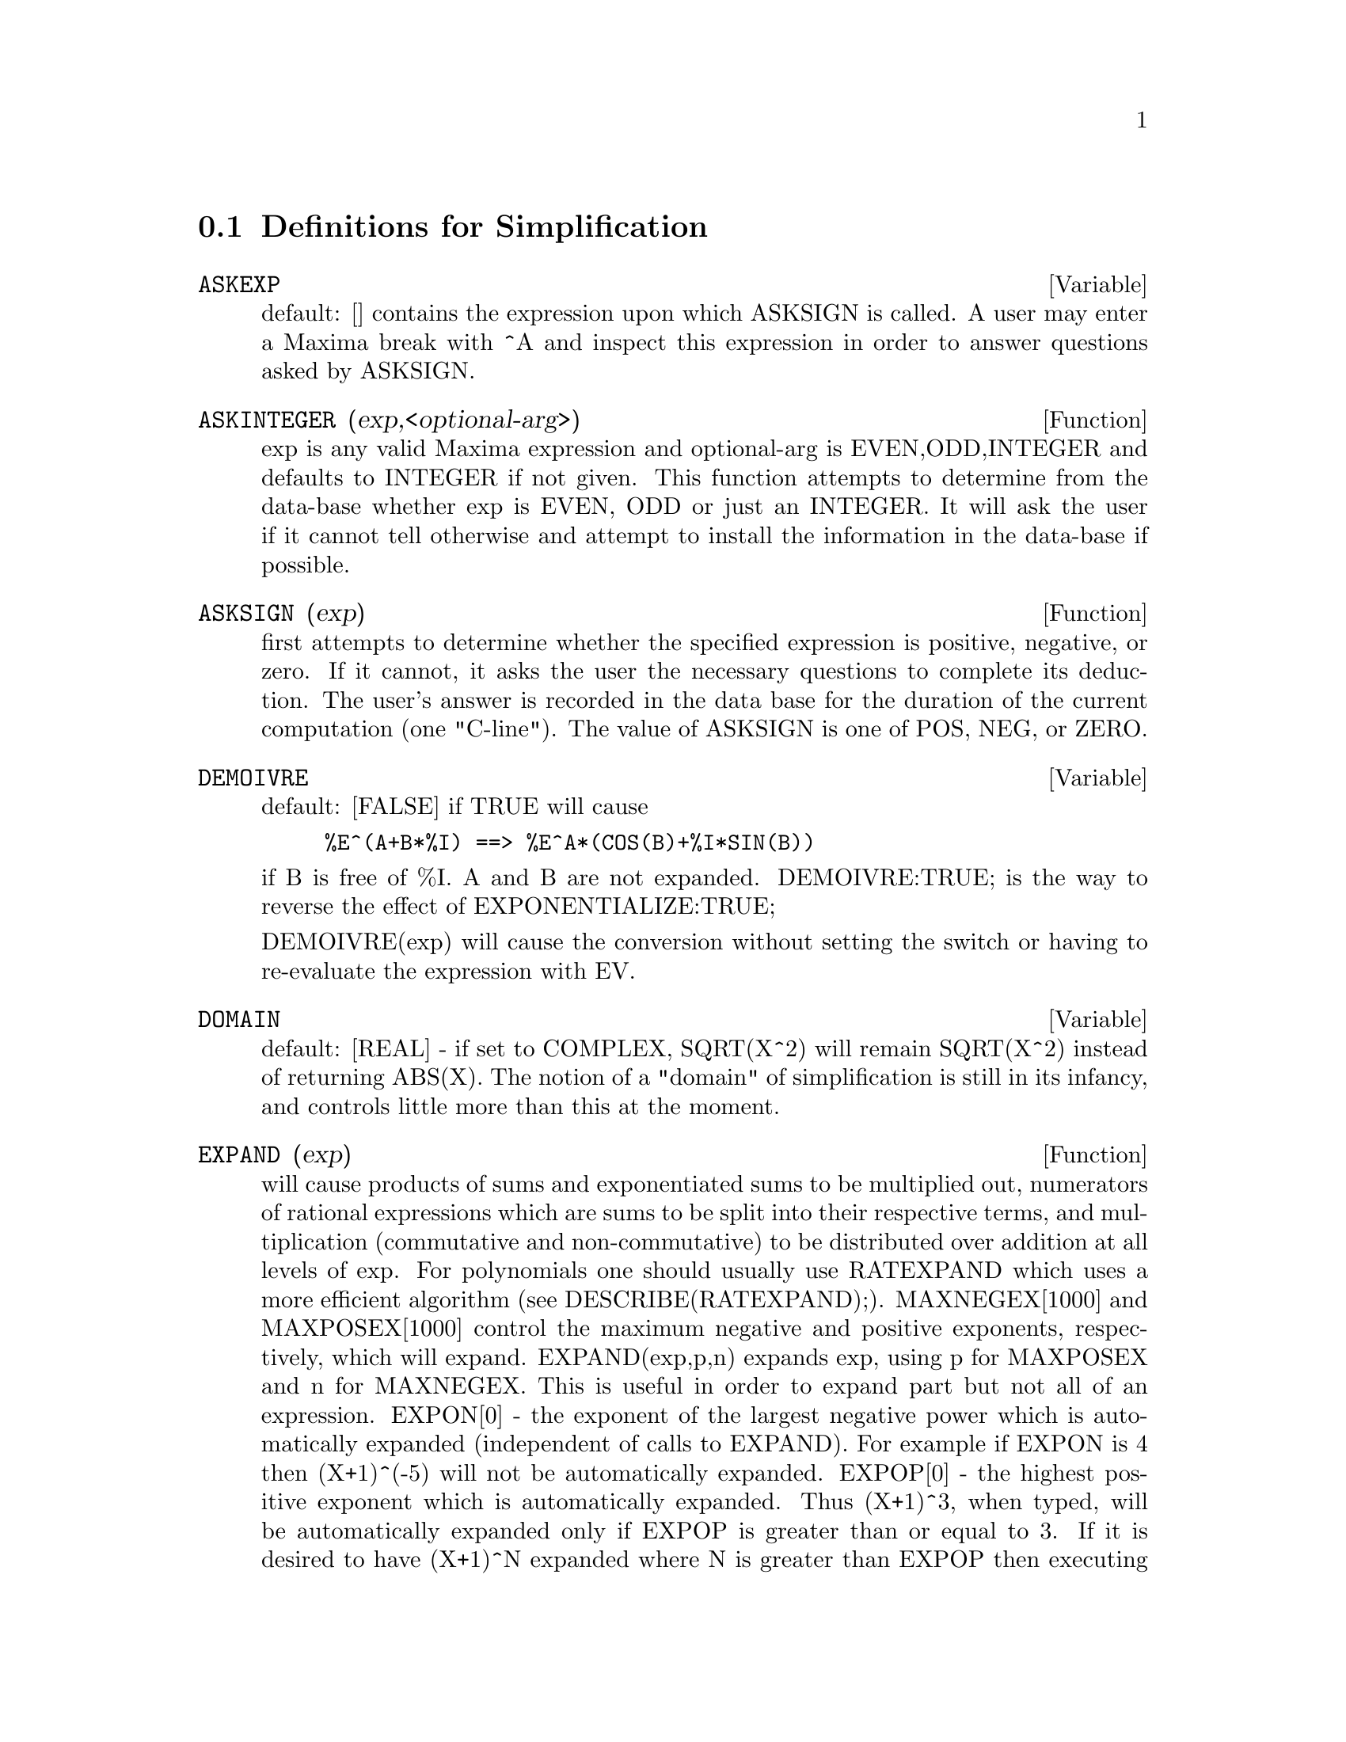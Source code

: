 @c end concepts Simplification
@menu
* Definitions for Simplification::  
@end menu

@node Definitions for Simplification,  , Simplification, Simplification
@section Definitions for Simplification
@menu
@end menu

@defvar ASKEXP
 default: [] contains the expression upon which ASKSIGN is
called.  A user may enter a Maxima break with ^A and inspect this
expression in order to answer questions asked by ASKSIGN.
@end defvar

@c @node ASKINTEGER, ASKSIGN, ASKEXP, Simplification
@c @unnumberedsec phony
@defun ASKINTEGER (exp,<optional-arg>)
exp is any valid Maxima expression
and optional-arg is EVEN,ODD,INTEGER and defaults to INTEGER if not
given.  This function attempts to determine from the data-base whether
exp is EVEN, ODD or just an INTEGER.  It will ask the user if it
cannot tell otherwise and attempt to install the information in the
data-base if possible.

@end defun
@c @node ASKSIGN, DEMOIVRE, ASKINTEGER, Simplification
@c @unnumberedsec phony
@defun ASKSIGN (exp)
first attempts to determine whether the specified
expression is positive, negative, or zero.  If it cannot, it asks the
user the necessary questions to complete its deduction.  The user's
answer is recorded in the data base for the duration of the current
computation (one "C-line"). The value of ASKSIGN is one of POS, NEG,
or ZERO.

@end defun
@c @node DEMOIVRE, DOMAIN, ASKSIGN, Simplification
@c @unnumberedsec phony
@defvar DEMOIVRE
 default: [FALSE] if TRUE will cause
@example
%E^(A+B*%I) ==> %E^A*(COS(B)+%I*SIN(B))
@end example
if B is free of %I.  A and B are not expanded.
DEMOIVRE:TRUE; is the way to reverse the effect of
EXPONENTIALIZE:TRUE;

DEMOIVRE(exp) will cause the conversion without setting the switch or
having to re-evaluate the expression with EV.

@end defvar
@c @node DOMAIN, EXPAND, DEMOIVRE, Simplification
@c @unnumberedsec phony
@defvar DOMAIN
default: [REAL] - if set to COMPLEX, SQRT(X^2) will remain
SQRT(X^2) instead of returning ABS(X).  The notion of a "domain" of
simplification is still in its infancy, and controls little more than
this at the moment.

@end defvar
@c @node EXPAND, EXPANDWRT, DOMAIN, Simplification
@c @unnumberedsec phony
@defun EXPAND (exp)
will cause products of sums and exponentiated sums to be
multiplied out, numerators of rational expressions which are sums to
be split into their respective terms, and multiplication (commutative
and non-commutative) to be distributed over addition at all levels of
exp.  For polynomials one should usually use RATEXPAND which uses a
more efficient algorithm (see DESCRIBE(RATEXPAND);).
MAXNEGEX[1000] and MAXPOSEX[1000] control the maximum negative and
positive exponents, respectively, which will expand.
EXPAND(exp,p,n) expands exp, using p for MAXPOSEX and n for MAXNEGEX.
This is useful in order to expand part but not all of an expression.
EXPON[0] - the exponent of the largest negative power which is
automatically expanded (independent of calls to EXPAND).  For example
if EXPON is 4 then (X+1)^(-5) will not be automatically expanded.
EXPOP[0] - the highest positive exponent which is automatically
expanded.  Thus (X+1)^3, when typed, will be automatically expanded
only if EXPOP is greater than or equal to 3.  If it is desired to have
(X+1)^N expanded where N is greater than EXPOP then executing
EXPAND((X+1)^N) will work only if MAXPOSEX is not less than N.
The EXPAND flag used with EV (see EV) causes expansion.

The file @file{simplification/facexp.mac}
@c I should really use a macro which expands to something like
@c @uref{file://...,,simplification/facexp.mac}.  But texi2html
@c currently supports @uref only with one argument.
@c Worse, the `file:' scheme is OS and browser dependent.
contains several related functions (in particular FACSUM, FACTORFACSUM
and COLLECTTERMS, which are autoloaded) and variables (NEXTLAYERFACTOR
and FACSUM_COMBINE) that provide the user with the ability to structure
expressions by controlled expansion.  Brief function descriptions are
available in @file{simplification/facexp.usg}.  A demo is available by
doing @code{demo("facexp")$}.

@end defun
@c @node EXPANDWRT, EXPANDWRT_DENOM, EXPAND, Simplification
@c @unnumberedsec phony
@defun EXPANDWRT (exp,var1,var2,...)
expands exp with respect to the vari.
All products involving the vari appear explicitly.  The form returned
will be free of products of sums of expressions that are not free of
the vari.  The vari may be variables, operators, or expressions.  By
default, denominators are not expanded, but this can be controlled by
means of the switch EXPANDWRT_DENOM.  This function is autoloaded from
@file{simplification/stopex.mac}.

@end defun
@c @node EXPANDWRT_DENOM, EXPANDWRT_FACTORED, EXPANDWRT, Simplification
@c @unnumberedsec phony
@defvar EXPANDWRT_DENOM
 default:[FALSE] controls the treatment of rational
expressions by EXPANDWRT.  If TRUE, then both the numerator and
denominator of the expression will be expanded according to the
arguments of EXPANDWRT, but if EXPANDWRT_DENOM is FALSE, then only the
numerator will be expanded in that way.

@end defvar
@c @node EXPANDWRT_FACTORED, EXPON, EXPANDWRT_DENOM, Simplification
@c @unnumberedsec phony
@defun EXPANDWRT_FACTORED (exp, var1, var2, ..., varN)
is similar to
EXPANDWRT, but treats expressions that are products somewhat
differently.  EXPANDWRT_FACTORED will perform the required expansion
only on those factors of exp that contain the variables in its argument list
argument list.  This function is autoloaded from
@file{simplification/stopex.mac}.

@end defun
@c @node EXPON, EXPONENTIALIZE, EXPANDWRT_FACTORED, Simplification
@c @unnumberedsec phony
@defvar EXPON
 default: [0] - the exponent of the largest negative power which
is automatically expanded (independent of calls to EXPAND).  For
example if EXPON is 4 then (X+1)^(-5) will not be automatically
expanded.

@end defvar
@c @node EXPONENTIALIZE, EXPOP, EXPON, Simplification
@c @unnumberedsec phony
@defvar EXPONENTIALIZE
 default: [FALSE] if TRUE will cause all circular and
hyperbolic functions to be converted to exponential form.  (Setting
DEMOIVRE:TRUE; will reverse the effect.)
EXPONENTIALIZE(exp) will cause the conversion to exponential form of an
expression without setting the switch or having to re-evaluate the
expression with EV.

@end defvar
@c @node EXPOP, FACTLIM, EXPONENTIALIZE, Simplification
@c @unnumberedsec phony
@defvar EXPOP
 default: [0] - the highest positive exponent which is
automatically expanded.  Thus (X+1)^3, when typed, will be
automatically expanded only if EXPOP is greater than or equal to 3.
If it is desired to have (X+1)^n expanded where n is greater than
EXPOP then executing EXPAND((X+1)^n) will work only if MAXPOSEX is
not less than n.

@end defvar
@c @node FACTLIM, INTOSUM, EXPOP, Simplification
@c @unnumberedsec phony
@defvar FACTLIM
 default: [-1] gives the highest factorial which is
automatically expanded.  If it is -1 then all integers are expanded.

@end defvar
@c @node INTOSUM, declaration, FACTLIM, Simplification
@c @unnumberedsec phony
@defun INTOSUM (expr)
will take all things that a summation is multiplied
by, and put them inside the summation. If the index is used in the
outside expression, then the function tries to find a reasonable
index, the same as it does for SUMCONTRACT.  This is essentially the
reverse idea of the OUTATIVE property of summations, but note that it
does not remove this property, it only bypasses it.  In some cases, a
SCANMAP(MULTTHRU,expr) may be necessary before the INTOSUM.

@end defun
@c @node declaration, declaration, INTOSUM, Simplification
@c @unnumberedsec phony
@defvr declaration LASSOCIATIVE
 - If DECLARE(G,LASSOCIATIVE); is done, this tells the
simplifier that G is left-associative.  E.g.  G(G(A,B),G(C,D)) will
simplify to G(G(G(A,B),C),D).

@end defvr
@c @node declaration, declaration, declaration, Simplification
@c @unnumberedsec phony
@defvr declaration LINEAR
 - One of Maxima's OPPROPERTIES.  For univariate f so
declared, "expansion" F(X+Y) -> F(X)+F(Y), F(A*X) -> A*F(X) takes
place where A is a "constant".  For functions F of >=2 args,
"linearity" is defined to be as in the case of 'SUM or 'INTEGRATE,
i.e. F(A*X+B,X) -> A*F(X,X)+B*F(1,X) for A,B FREEOF X.  (LINEAR is
just ADDITIVE + OUTATIVE.)

@end defvr
@c @node declaration, MAXAPPLYDEPTH, declaration, Simplification
@c @unnumberedsec phony
@defvr declaration MAINVAR
 - You may DECLARE variables to be MAINVAR.  The ordering
scale for atoms is essentially: numbers < constants (e.g. %E,%PI) <
scalars < other variables < mainvars.  E.g. compare EXPAND((X+Y)^4);
with (DECLARE(X,MAINVAR), EXPAND((X+Y)^4)); .  (Note: Care should be
taken if you elect to use the above feature.  E.g. if you subtract an
expression in which X is a MAINVAR from one in which X isn't a
MAINVAR, resimplification e.g. with EV(expression,SIMP) may be
necessary if cancellation is to occur.  Also, if you SAVE an
expression in which X is a MAINVAR, you probably should also SAVE X.)

@end defvr
@c @node MAXAPPLYDEPTH, MAXAPPLYHEIGHT, declaration, Simplification
@c @unnumberedsec phony
@defvar MAXAPPLYDEPTH
 default: [10000] - the maximum depth to which APPLY1
and APPLY2 will delve.

@end defvar
@c @node MAXAPPLYHEIGHT, MAXNEGEX, MAXAPPLYDEPTH, Simplification
@c @unnumberedsec phony
@defvar MAXAPPLYHEIGHT
 default: [10000] - the maximum height to which APPLYB1
will reach before giving up.

@end defvar
@c @node MAXNEGEX, MAXPOSEX, MAXAPPLYHEIGHT, Simplification
@c @unnumberedsec phony
@defvar MAXNEGEX
 default: [1000] - the largest negative exponent which will
be expanded by the EXPAND command (see also MAXPOSEX).

@end defvar
@c @node MAXPOSEX, declaration, MAXNEGEX, Simplification
@c @unnumberedsec phony
@defvar MAXPOSEX
 default: [1000] - the largest exponent which will be
expanded with the EXPAND command (see also MAXNEGEX).

@end defvar
@c @node declaration, NEGDISTRIB, MAXPOSEX, Simplification
@c @unnumberedsec phony
@defvr declaration MULTIPLICATIVE
 - If DECLARE(F,MULTIPLICATIVE) has been executed,
then:
(1) If F is univariate, whenever the simplifier encounters F applied
to a product, F will be distributed over that product.  I.e. F(X*Y);
will simplify to F(X)*F(Y).
(2) If F is a function of 2 or more arguments, multiplicativity is
defined as multiplicativity in the first argument to F, i.e.
F(G(X)*H(X),X); will simplify to F(G(X),X)*F(H(X),X).
This simplification does not occur when F is applied to expressions of
the form PRODUCT(X[I],I,lower-limit,upper-limit).

@end defvr
@c @node NEGDISTRIB, NEGSUMDISPFLAG, declaration, Simplification
@c @unnumberedsec phony
@defvar NEGDISTRIB
 default: [TRUE] - when TRUE allows -1 to be distributed
over an expression.  E.g. -(X+Y) becomes -Y-X.  Setting it to FALSE
will allow -(X+Y) to be displayed like that.  This is sometimes useful
but be very careful: like the SIMP flag, this is one flag you do not
want to set to FALSE as a matter of course or necessarily for other
than local use in your Maxima.

@end defvar
@c @node NEGSUMDISPFLAG, {special symbol}, NEGDISTRIB, Simplification
@c @unnumberedsec phony
@defvar NEGSUMDISPFLAG
 default: [TRUE] - when TRUE, X-Y displays as X-Y
instead of as -Y+X.  Setting it to FALSE causes the special check in
display for the difference of two expressions to not be done.  One
application is that thus A+%I*B and A-%I*B may both be displayed the
same way.

@end defvar
@c @node NOEVAL
@c @unnumberedsec phony
@defvr {special symbol} NOEVAL
 - suppresses the evaluation phase of EV.  This is useful in
conjunction with other switches and in causing expressions      
to be resimplified without being reevaluated.

@end defvr
@c @node declaration, NOUNDISP, {special symbol}, Simplification
@c @unnumberedsec phony
@defvr declaration NOUN
 - One of the options of the DECLARE command.  It makes a
function so DECLAREd a "noun", meaning that it won't be evaluated
automatically.

@end defvr
@c @node NOUNDISP, {special symbol}, declaration, Simplification
@c @unnumberedsec phony
@defvar NOUNDISP
 default: [FALSE] - if TRUE will cause NOUNs to display with
a single quote.  This switch is always TRUE when displaying function
definitions.

@end defvar
@c @node NOUNS
@c @unnumberedsec phony
@defvr {special symbol} NOUNS
 (EVFLAG) when used as an option to the EV command, converts all
"noun" forms occurring in the expression being EV'd to "verbs", i.e.
evaluates them.  See also NOUN, NOUNIFY, VERB, and VERBIFY.

@end defvr
@c @node NUMER
@c @unnumberedsec phony
@defvr {special symbol} NUMER
 causes some mathematical functions (including exponentiation)
with numerical arguments to be evaluated in floating point. It causes
variables in exp which have been given numervals to be replaced by
their values.  It also sets the FLOAT switch on.

@end defvr
@c @node NUMERVAL, OPPROPERTIES, {special symbol}, Simplification
@c @unnumberedsec phony
@defun NUMERVAL (var1, exp1, var2, exp2, ...)
declares vari to have a
numerval of expi which is evaluated and substituted for the variable
in any expressions in which the variable occurs if the NUMER flag is
TRUE. (see the EV function).

@end defun
@c @node OPPROPERTIES, OPSUBST, NUMERVAL, Simplification
@c @unnumberedsec phony
@defvar OPPROPERTIES
 - the list of the special operator-properties handled by
the Maxima simplifier: LINEAR, ADDITIVE, MULTIPLICATIVE, OUTATIVE,
EVENFUN, ODDFUN, COMMUTATIVE, SYMMETRIC, ANTISYMMETRIC, NARY,
LASSOCIATIVE, and RASSOCIATIVE.

@end defvar
@c @node OPSUBST, declaration, OPPROPERTIES, Simplification
@c @unnumberedsec phony
@defvar OPSUBST
 default:[TRUE] - if FALSE, SUBST will not attempt to
substitute into the operator of an expression.  E.g. (OPSUBST:FALSE,
SUBST(X^2,R,R+R[0])); will work.

@end defvar
@c @node declaration, declaration, OPSUBST, Simplification
@c @unnumberedsec phony
@defvr declaration OUTATIVE
 - If DECLARE(F,OUTATIVE) has been executed, then:
(1) If F is univariate, whenever the simplifier encounters F applied
to a product, that product will be partitioned into factors that are
constant and factors that are not and the constant factors will be
pulled out.  I.e. F(A*X); will simplify to A*F(X) where A is a
constant.  Non-atomic constant factors will not be pulled out.
(2) If F is a function of 2 or more arguments, outativity is defined
as in the case of 'SUM or 'INTEGRATE, i.e. F(A*G(X),X); will simplify
to A*F(G(X),X) for A free-of X.
Initially, 'SUM, 'INTEGRATE, and 'LIMIT are declared to be OUTATIVE.

@end defvr
@c @node declaration, PRODHACK, declaration, Simplification
@c @unnumberedsec phony
@defvr declaration POSFUN
 - POSitive FUNction, e.g. DECLARE(F,POSFUN); IS(F(X)>0); ->
TRUE.

@end defvr
@c @node PRODHACK, RADCAN, declaration, Simplification
@c @unnumberedsec phony
@defvar PRODHACK
 default: [FALSE] - if set to TRUE then PRODUCT(F(I),I,3,1); 
will yield 1/F(2), by the identity 
PRODUCT(F(I),I,A,B) = 1/PRODUCT(F(I),I,B+1,A-1) when A>B.

@end defvar
@c @node RADCAN, RADEXPAND, PRODHACK, Simplification
@c @unnumberedsec phony
@defun RADCAN (exp)
simplifies exp, which can contain logs, exponentials, and
radicals, by converting it into a form which is canonical over a large
class of expressions and a given ordering of variables; that is, all
functionally equivalent forms are mapped into a unique form.  For a
somewhat larger class of expressions, RADCAN produces a regular form.
Two equivalent expressions in this class will not necessarily have the
same appearance, but their difference will be simplified by RADCAN to
zero.  For some expressions RADCAN can be quite time consuming.  This
is the cost of exploring certain relationships among the components of
the expression for simplifications based on factoring and
partial-fraction expansions of exponents.  %E_TO_NUMLOG (default:
[FALSE]) - when set to TRUE, for "r" some rational number, and "x" some
expression, %E^(r*LOG(x)) will be simplified into x^r .
RADEXPAND[TRUE] when set to FALSE will inhibit certain
transformations: RADCAN(SQRT(1-X)) will remain SQRT(1-X) and will not
become %I SQRT(X-1).  RADCAN(SQRT(X^2-2*X+1)) will remain SQRT(X^2-2*X
+ 1) and will not be transformed to X- 1.
Do EXAMPLE(RADCAN); for examples.

@end defun
@c @node RADEXPAND, RADPRODEXPAND, RADCAN, Simplification
@c @unnumberedsec phony
@defvar RADEXPAND
 default: [TRUE] - if set to ALL will cause nth roots of
factors of a product which are powers of n to be pulled outside of the
radical.  E.g. if RADEXPAND is ALL, SQRT(16*X^2) will become 4*X .
More particularly, consider SQRT(X^2).
(a) If RADEXPAND is ALL or ASSUME(X>0) has been done, SQRT(X^2) will 
become X.
(b) If RADEXPAND is TRUE and DOMAIN is REAL (its default), SQRT(X^2) 
will become ABS(X).
(c) If RADEXPAND is FALSE, or RADEXPAND is TRUE and DOMAIN is COMPLEX, 
SQRT(X^2) will be returned.
(The notion of DOMAIN with settings of REAL or COMPLEX is still in 
its infancy.  Note that its setting here only matters when RADEXPAND is 
TRUE.)

@end defvar
@c @node RADPRODEXPAND, RADSUBSTFLAG, RADEXPAND, Simplification
@c @unnumberedsec phony
@defvar RADPRODEXPAND
 - this switch has been renamed RADEXPAND.

@end defvar
@c @node RADSUBSTFLAG, declaration, RADPRODEXPAND, Simplification
@c @unnumberedsec phony
@defvar RADSUBSTFLAG
 default: [FALSE] - if TRUE permits RATSUBST to make
substitutions such as U for SQRT(X) in X.

@end defvar
@c @node declaration, SCSIMP, RADSUBSTFLAG, Simplification
@c @unnumberedsec phony
@defvr declaration RASSOCIATIVE
 - If DECLARE(G,RASSOCIATIVE); is done, this tells the
simplifier that G is right-associative.  E.g. 
G(G(A,B),G(C,D)) will simplify to G(A,G(B,G(C,D))).

@end defvr
@c @node SCSIMP, SIMP, declaration, Simplification
@c @unnumberedsec phony
@defun SCSIMP (exp,rule1, rule2,...,rulen)
Sequential Comparative
Simplification [Stoute]) takes an expression (its first argument) and
a set of identities, or rules (its other arguments) and tries
simplifying.  If a smaller expression is obtained, the process
repeats.  Otherwise after all simplifications are tried, it returns
the original answer.  For examples, try EXAMPLE(SCSIMP); .

@end defun
@c @node SIMP, SIMPSUM, SCSIMP, Simplification
@c @unnumberedsec phony
@defun SIMP
 causes exp to be simplified regardless of the setting of the
switch SIMP which inhibits simplification if FALSE.

@end defun
@c @node SIMPSUM, SUMCONTRACT, SIMP, Simplification
@c @unnumberedsec phony
@defvar SIMPSUM
 default: [FALSE] - if TRUE, the result of a SUM is
simplified.  This simplification may sometimes be able to produce a
closed form.  If SIMPSUM is FALSE or if 'SUM is used, the value is a
sum noun form which is a representation of the sigma notation used in
mathematics.

@end defvar
@c @node SUMCONTRACT, SUMEXPAND, SIMPSUM, Simplification
@c @unnumberedsec phony
@defun SUMCONTRACT (expr)
will combine all sums of an addition that have
upper and lower bounds that differ by constants. The result will be an
expression containing one summation for each set of such summations
added to all appropriate extra terms that had to be extracted to form
this sum.  SUMCONTRACT will combine all compatible sums and use one of
the indices from one of the sums if it can, and then try to form a
reasonable index if it cannot use any supplied.  It may be necessary
to do an INTOSUM(expr) before the SUMCONTRACT.

@end defun
@c @node SUMEXPAND, SUMHACK, SUMCONTRACT, Simplification
@c @unnumberedsec phony
@defvar SUMEXPAND
 default: [FALSE] if TRUE, products of sums and
exponentiated sums are converted into nested sums. For example:
@example
        SUMEXPAND:TRUE$
        SUM(F(I),I,0,M)*SUM(G(J),J,0,N); ->
                        'SUM('SUM(F(I1)*G(I2),I2,0,N),I1,0,M)
        SUM(F(I),I,0,M)^2; -> 'SUM('SUM(F(I3)*F(I4),I4,0,M),I3,0,M)
@end example
@noindent
If FALSE, they are left alone.  See also CAUCHYSUM.

@end defvar
@c @node SUMHACK, SUMSPLITFACT, SUMEXPAND, Simplification
@c @unnumberedsec phony
@defvar SUMHACK
 default: [FALSE] - if set to TRUE then SUM(F(I),I,3,1); will
yield -F(2), by the identity SUM(F(I),I,A,B) = - SUM(F(I),I,B+1,A-1) 
when A>B.

@end defvar
@c @node SUMSPLITFACT, declaration, SUMHACK, Simplification
@c @unnumberedsec phony
@defvar SUMSPLITFACT
 default: [TRUE] - if set to FALSE will cause
MINFACTORIAL to be applied after a FACTCOMB.

@end defvar
@c @node declaration, UNKNOWN, SUMSPLITFACT, Simplification
@c @unnumberedsec phony
@defvr declaration SYMMETRIC
 - If DECLARE(H,SYMMETRIC); is done, this tells the
simplifier that H is a symmetric function.  E.g. H(X,Z,Y) will
simplify to H(X, Y, Z).  This is the same as COMMUTATIVE.

@end defvr
@c @node UNKNOWN,  , declaration, Simplification
@c @unnumberedsec phony
@defun UNKNOWN (exp)
returns TRUE iff exp contains an operator or function
not known to the built-in simplifier.

@end defun

